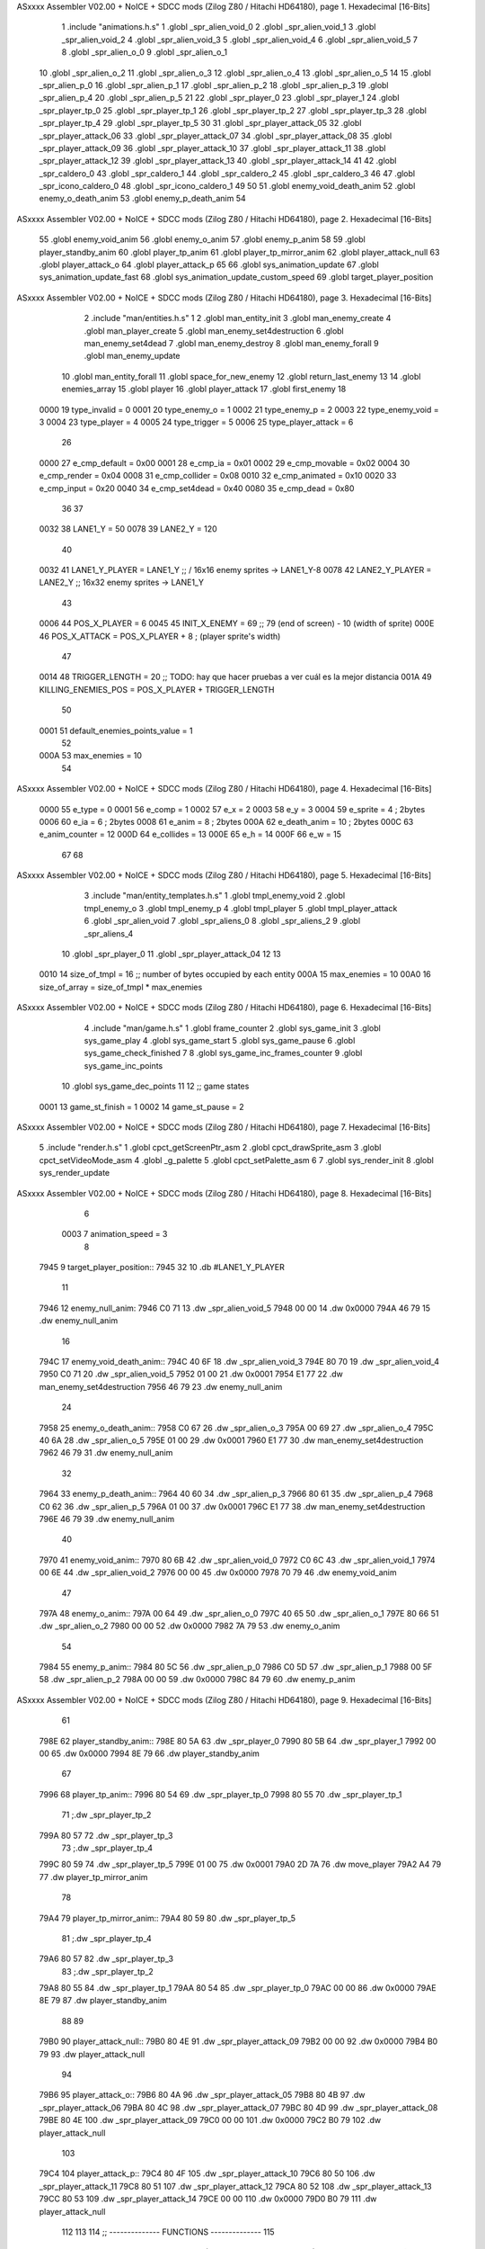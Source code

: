 ASxxxx Assembler V02.00 + NoICE + SDCC mods  (Zilog Z80 / Hitachi HD64180), page 1.
Hexadecimal [16-Bits]



                              1 .include "animations.h.s"
                              1 .globl _spr_alien_void_0
                              2 .globl _spr_alien_void_1
                              3 .globl _spr_alien_void_2
                              4 .globl _spr_alien_void_3
                              5 .globl _spr_alien_void_4
                              6 .globl _spr_alien_void_5
                              7 
                              8 .globl _spr_alien_o_0
                              9 .globl _spr_alien_o_1
                             10 .globl _spr_alien_o_2
                             11 .globl _spr_alien_o_3
                             12 .globl _spr_alien_o_4
                             13 .globl _spr_alien_o_5
                             14 
                             15 .globl _spr_alien_p_0
                             16 .globl _spr_alien_p_1
                             17 .globl _spr_alien_p_2
                             18 .globl _spr_alien_p_3
                             19 .globl _spr_alien_p_4
                             20 .globl _spr_alien_p_5
                             21 
                             22 .globl _spr_player_0
                             23 .globl _spr_player_1
                             24 .globl _spr_player_tp_0
                             25 .globl _spr_player_tp_1
                             26 .globl _spr_player_tp_2
                             27 .globl _spr_player_tp_3
                             28 .globl _spr_player_tp_4
                             29 .globl _spr_player_tp_5
                             30 
                             31 .globl _spr_player_attack_05
                             32 .globl _spr_player_attack_06
                             33 .globl _spr_player_attack_07
                             34 .globl _spr_player_attack_08
                             35 .globl _spr_player_attack_09
                             36 .globl _spr_player_attack_10
                             37 .globl _spr_player_attack_11
                             38 .globl _spr_player_attack_12
                             39 .globl _spr_player_attack_13
                             40 .globl _spr_player_attack_14
                             41 
                             42 .globl _spr_caldero_0
                             43 .globl _spr_caldero_1
                             44 .globl _spr_caldero_2
                             45 .globl _spr_caldero_3
                             46 
                             47 .globl _spr_icono_caldero_0
                             48 .globl _spr_icono_caldero_1
                             49 
                             50 
                             51 .globl enemy_void_death_anim
                             52 .globl enemy_o_death_anim
                             53 .globl enemy_p_death_anim
                             54 
ASxxxx Assembler V02.00 + NoICE + SDCC mods  (Zilog Z80 / Hitachi HD64180), page 2.
Hexadecimal [16-Bits]



                             55 .globl enemy_void_anim
                             56 .globl enemy_o_anim
                             57 .globl enemy_p_anim
                             58 
                             59 .globl player_standby_anim
                             60 .globl player_tp_anim
                             61 .globl player_tp_mirror_anim
                             62 .globl player_attack_null
                             63 .globl player_attack_o
                             64 .globl player_attack_p
                             65 
                             66 .globl sys_animation_update
                             67 .globl sys_animation_update_fast
                             68 .globl sys_animation_update_custom_speed
                             69 .globl target_player_position
ASxxxx Assembler V02.00 + NoICE + SDCC mods  (Zilog Z80 / Hitachi HD64180), page 3.
Hexadecimal [16-Bits]



                              2 .include "man/entities.h.s"
                              1 
                              2 .globl man_entity_init
                              3 .globl man_enemy_create
                              4 .globl man_player_create
                              5 .globl man_enemy_set4destruction
                              6 .globl man_enemy_set4dead
                              7 .globl man_enemy_destroy
                              8 .globl man_enemy_forall
                              9 .globl man_enemy_update
                             10 .globl man_entity_forall
                             11 .globl space_for_new_enemy
                             12 .globl return_last_enemy
                             13 
                             14 .globl enemies_array
                             15 .globl player
                             16 .globl player_attack
                             17 .globl first_enemy
                             18 
                     0000    19 type_invalid        =   0
                     0001    20 type_enemy_o        =   1
                     0002    21 type_enemy_p        =   2
                     0003    22 type_enemy_void     =   3
                     0004    23 type_player         =   4
                     0005    24 type_trigger        =   5
                     0006    25 type_player_attack  =   6
                             26 
                     0000    27 e_cmp_default   =   0x00
                     0001    28 e_cmp_ia        =   0x01
                     0002    29 e_cmp_movable   =   0x02
                     0004    30 e_cmp_render    =   0x04
                     0008    31 e_cmp_collider  =   0x08
                     0010    32 e_cmp_animated  =   0x10
                     0020    33 e_cmp_input     =   0x20
                     0040    34 e_cmp_set4dead  =   0x40
                     0080    35 e_cmp_dead      =   0x80
                             36 
                             37 
                     0032    38 LANE1_Y = 50
                     0078    39 LANE2_Y = 120
                             40 
                     0032    41 LANE1_Y_PLAYER = LANE1_Y ;; / 16x16 enemy sprites -> LANE1_Y-8
                     0078    42 LANE2_Y_PLAYER = LANE2_Y ;; \ 16x32 enemy sprites -> LANE1_Y
                             43 
                     0006    44 POS_X_PLAYER = 6
                     0045    45 INIT_X_ENEMY = 69 ;; 79 (end of screen) - 10 (width of sprite)
                     000E    46 POS_X_ATTACK = POS_X_PLAYER + 8 ; (player sprite's width)
                             47 
                     0014    48 TRIGGER_LENGTH = 20 ;; TODO: hay que hacer pruebas a ver cuál es la mejor distancia
                     001A    49 KILLING_ENEMIES_POS = POS_X_PLAYER + TRIGGER_LENGTH
                             50 
                     0001    51 default_enemies_points_value = 1
                             52 
                     000A    53 max_enemies = 10
                             54 
ASxxxx Assembler V02.00 + NoICE + SDCC mods  (Zilog Z80 / Hitachi HD64180), page 4.
Hexadecimal [16-Bits]



                     0000    55 e_type          = 0
                     0001    56 e_comp          = 1
                     0002    57 e_x             = 2
                     0003    58 e_y             = 3
                     0004    59 e_sprite        = 4  ; 2bytes
                     0006    60 e_ia            = 6  ; 2bytes
                     0008    61 e_anim          = 8  ; 2bytes
                     000A    62 e_death_anim    = 10 ; 2bytes
                     000C    63 e_anim_counter  = 12
                     000D    64 e_collides      = 13
                     000E    65 e_h             = 14
                     000F    66 e_w             = 15
                             67 
                             68 
ASxxxx Assembler V02.00 + NoICE + SDCC mods  (Zilog Z80 / Hitachi HD64180), page 5.
Hexadecimal [16-Bits]



                              3 .include "man/entity_templates.h.s"
                              1 .globl tmpl_enemy_void
                              2 .globl tmpl_enemy_o
                              3 .globl tmpl_enemy_p
                              4 .globl tmpl_player
                              5 .globl tmpl_player_attack
                              6 .globl _spr_alien_void
                              7 .globl _spr_aliens_0
                              8 .globl _spr_aliens_2
                              9 .globl _spr_aliens_4
                             10 .globl _spr_player_0
                             11 .globl _spr_player_attack_04
                             12 
                             13 
                     0010    14 size_of_tmpl = 16 ;; number of bytes occupied by each entity
                     000A    15 max_enemies = 10
                     00A0    16 size_of_array = size_of_tmpl * max_enemies
ASxxxx Assembler V02.00 + NoICE + SDCC mods  (Zilog Z80 / Hitachi HD64180), page 6.
Hexadecimal [16-Bits]



                              4 .include "man/game.h.s"
                              1 .globl frame_counter
                              2 .globl sys_game_init
                              3 .globl sys_game_play
                              4 .globl sys_game_start
                              5 .globl sys_game_pause
                              6 .globl sys_game_check_finished
                              7 
                              8 .globl sys_game_inc_frames_counter
                              9 .globl sys_game_inc_points
                             10 .globl sys_game_dec_points
                             11 
                             12 ;; game states
                     0001    13 game_st_finish  = 1
                     0002    14 game_st_pause   = 2
ASxxxx Assembler V02.00 + NoICE + SDCC mods  (Zilog Z80 / Hitachi HD64180), page 7.
Hexadecimal [16-Bits]



                              5 .include "render.h.s"
                              1 .globl cpct_getScreenPtr_asm
                              2 .globl cpct_drawSprite_asm
                              3 .globl cpct_setVideoMode_asm
                              4 .globl _g_palette
                              5 .globl cpct_setPalette_asm
                              6 
                              7 .globl sys_render_init
                              8 .globl sys_render_update
ASxxxx Assembler V02.00 + NoICE + SDCC mods  (Zilog Z80 / Hitachi HD64180), page 8.
Hexadecimal [16-Bits]



                              6 
                     0003     7 animation_speed = 3
                              8 
   7945                       9 target_player_position::
   7945 32                   10     .db #LANE1_Y_PLAYER
                             11 
   7946                      12 enemy_null_anim:
   7946 C0 71                13     .dw _spr_alien_void_5 
   7948 00 00                14     .dw 0x0000
   794A 46 79                15     .dw enemy_null_anim
                             16 
   794C                      17 enemy_void_death_anim::
   794C 40 6F                18     .dw _spr_alien_void_3 
   794E 80 70                19     .dw _spr_alien_void_4 
   7950 C0 71                20     .dw _spr_alien_void_5 
   7952 01 00                21     .dw 0x0001
   7954 E1 77                22     .dw man_enemy_set4destruction
   7956 46 79                23     .dw enemy_null_anim
                             24 
   7958                      25 enemy_o_death_anim::
   7958 C0 67                26     .dw _spr_alien_o_3 
   795A 00 69                27     .dw _spr_alien_o_4 
   795C 40 6A                28     .dw _spr_alien_o_5 
   795E 01 00                29     .dw 0x0001
   7960 E1 77                30     .dw man_enemy_set4destruction
   7962 46 79                31     .dw enemy_null_anim
                             32 
   7964                      33 enemy_p_death_anim::
   7964 40 60                34     .dw _spr_alien_p_3 
   7966 80 61                35     .dw _spr_alien_p_4 
   7968 C0 62                36     .dw _spr_alien_p_5 
   796A 01 00                37     .dw 0x0001
   796C E1 77                38     .dw man_enemy_set4destruction
   796E 46 79                39     .dw enemy_null_anim
                             40 
   7970                      41 enemy_void_anim::
   7970 80 6B                42     .dw _spr_alien_void_0
   7972 C0 6C                43     .dw _spr_alien_void_1
   7974 00 6E                44     .dw _spr_alien_void_2
   7976 00 00                45     .dw 0x0000
   7978 70 79                46     .dw enemy_void_anim
                             47 
   797A                      48 enemy_o_anim::
   797A 00 64                49     .dw _spr_alien_o_0
   797C 40 65                50     .dw _spr_alien_o_1
   797E 80 66                51     .dw _spr_alien_o_2
   7980 00 00                52     .dw 0x0000
   7982 7A 79                53     .dw enemy_o_anim
                             54 
   7984                      55 enemy_p_anim::
   7984 80 5C                56     .dw _spr_alien_p_0
   7986 C0 5D                57     .dw _spr_alien_p_1
   7988 00 5F                58     .dw _spr_alien_p_2
   798A 00 00                59     .dw 0x0000
   798C 84 79                60     .dw enemy_p_anim
ASxxxx Assembler V02.00 + NoICE + SDCC mods  (Zilog Z80 / Hitachi HD64180), page 9.
Hexadecimal [16-Bits]



                             61 
   798E                      62 player_standby_anim::
   798E 80 5A                63     .dw _spr_player_0
   7990 80 5B                64     .dw _spr_player_1
   7992 00 00                65     .dw 0x0000
   7994 8E 79                66     .dw player_standby_anim
                             67 
   7996                      68 player_tp_anim::
   7996 80 54                69     .dw _spr_player_tp_0
   7998 80 55                70     .dw _spr_player_tp_1
                             71     ;.dw _spr_player_tp_2
   799A 80 57                72     .dw _spr_player_tp_3
                             73     ;.dw _spr_player_tp_4
   799C 80 59                74     .dw _spr_player_tp_5
   799E 01 00                75     .dw 0x0001
   79A0 2D 7A                76     .dw move_player
   79A2 A4 79                77     .dw player_tp_mirror_anim
                             78 
   79A4                      79 player_tp_mirror_anim::
   79A4 80 59                80     .dw _spr_player_tp_5
                             81     ;.dw _spr_player_tp_4
   79A6 80 57                82     .dw _spr_player_tp_3
                             83     ;.dw _spr_player_tp_2
   79A8 80 55                84     .dw _spr_player_tp_1
   79AA 80 54                85     .dw _spr_player_tp_0
   79AC 00 00                86     .dw 0x0000
   79AE 8E 79                87     .dw player_standby_anim
                             88 
                             89 
   79B0                      90 player_attack_null::
   79B0 80 4E                91     .dw _spr_player_attack_09
   79B2 00 00                92     .dw 0x0000
   79B4 B0 79                93     .dw player_attack_null
                             94 
   79B6                      95 player_attack_o::
   79B6 80 4A                96     .dw _spr_player_attack_05
   79B8 80 4B                97     .dw _spr_player_attack_06
   79BA 80 4C                98     .dw _spr_player_attack_07
   79BC 80 4D                99     .dw _spr_player_attack_08
   79BE 80 4E               100     .dw _spr_player_attack_09
   79C0 00 00               101     .dw 0x0000
   79C2 B0 79               102     .dw player_attack_null
                            103 
   79C4                     104 player_attack_p::
   79C4 80 4F               105     .dw _spr_player_attack_10
   79C6 80 50               106     .dw _spr_player_attack_11
   79C8 80 51               107     .dw _spr_player_attack_12
   79CA 80 52               108     .dw _spr_player_attack_13
   79CC 80 53               109     .dw _spr_player_attack_14
   79CE 00 00               110     .dw 0x0000
   79D0 B0 79               111     .dw player_attack_null
                            112 
                            113 
                            114 ;; -------------- FUNCTIONS --------------
                            115 
ASxxxx Assembler V02.00 + NoICE + SDCC mods  (Zilog Z80 / Hitachi HD64180), page 10.
Hexadecimal [16-Bits]



                            116 ;; allows to update an animation choosing the updating speed
                            117 ;; Input:
                            118 ;;      B = updating speed (1, 3, 7 ...)
   79D2                     119 sys_animation_update_custom_speed::
   79D2 3A 9F 78      [13]  120     ld      a, (frame_counter)
   79D5 A0            [ 4]  121     and     b
   79D6 C0            [11]  122     ret     nz
   79D7 18 06         [12]  123     jr      sys_animation_update_fast
                            124     
                            125 ;; Input:
                            126 ;;      IX = entity to update its animation
   79D9                     127 sys_animation_update::
                            128 
   79D9 3A 9F 78      [13]  129     ld      a, (frame_counter)
   79DC E6 03         [ 7]  130     and     #animation_speed
   79DE C0            [11]  131     ret     nz
                            132 
                            133 ;; updates the animation at real speed
                            134 ;; Input:
                            135 ;;      IX = entity to update its animation
   79DF                     136 sys_animation_update_fast::
                            137     ;; Increments anim_counter
   79DF DD 7E 0C      [19]  138     ld a, e_anim_counter(ix)
   79E2 3C            [ 4]  139     inc a
   79E3 DD 77 0C      [19]  140     ld e_anim_counter(ix), a
                            141 
                            142     ;; Saves animation in hl
   79E6 DD 6E 08      [19]  143     ld l, e_anim(ix)
   79E9 DD 66 09      [19]  144     ld h, e_anim+1(ix)
   79EC 87            [ 4]  145     add a
   79ED 85            [ 4]  146     add l
   79EE 30 01         [12]  147     jr nc, _no_carry
   79F0 24            [ 4]  148     inc h
   79F1                     149  _no_carry:
   79F1 6F            [ 4]  150     ld l, a
                            151     ;; Saves the next sprite in DE
   79F2 5E            [ 7]  152     ld e, (hl)
   79F3 23            [ 6]  153     inc hl
   79F4 56            [ 7]  154     ld d, (hl)
                            155 
                            156     ;; --Checks end of animation--
   79F5 7A            [ 4]  157     ld a, d
   79F6 FE 00         [ 7]  158     cp #0
   79F8 20 14         [12]  159     jr nz, _next_sprite
                            160 
                            161     ;; checks type of animation
                            162     ;; execute function or not
   79FA 7B            [ 4]  163     ld a, e
   79FB FE 00         [ 7]  164     cp #0
   79FD 28 16         [12]  165     jr z, _end_of_animation
   79FF 7B            [ 4]  166     ld a, e
   7A00 FE 01         [ 7]  167     cp #1
   7A02 28 1B         [12]  168     jr z, _execute_function
                            169 
   7A04                     170  _next_anim:
ASxxxx Assembler V02.00 + NoICE + SDCC mods  (Zilog Z80 / Hitachi HD64180), page 11.
Hexadecimal [16-Bits]



                            171     ;; de -> next anim pointer
   7A04 DD 73 08      [19]  172     ld e_anim  (ix), e
   7A07 DD 72 09      [19]  173     ld e_anim+1(ix), d
   7A0A EB            [ 4]  174     ex de, hl
   7A0B 5E            [ 7]  175     ld e, (hl)
   7A0C 23            [ 6]  176     inc hl
   7A0D 56            [ 7]  177     ld d, (hl)
                            178     ;; de -> next sprite
   7A0E                     179  _next_sprite:
   7A0E DD 73 04      [19]  180     ld e_sprite  (ix), e
   7A11 DD 72 05      [19]  181     ld e_sprite+1(ix), d
   7A14 C9            [10]  182     ret
                            183 
   7A15                     184  _end_of_animation:
   7A15 DD 36 0C 00   [19]  185     ld e_anim_counter(ix), #0
   7A19 23            [ 6]  186     inc hl
                            187 
                            188     ;; hl -> next anim pointer
   7A1A 5E            [ 7]  189     ld e, (hl)
   7A1B 23            [ 6]  190     inc hl
   7A1C 56            [ 7]  191     ld d, (hl)
                            192 
                            193     ; ex de, hl
                            194 
                            195     ; ;; hl -> next anim
                            196     ; ld e, (hl)
                            197     ; inc hl
                            198     ; ld d, (hl)
                            199 
   7A1D 18 E5         [12]  200     jr _next_anim
                            201 
   7A1F                     202  _execute_function:
   7A1F 23            [ 6]  203     inc hl
   7A20 5E            [ 7]  204     ld e, (hl)
   7A21 23            [ 6]  205     inc hl
   7A22 56            [ 7]  206     ld d, (hl)
   7A23 EB            [ 4]  207     ex de, hl
                            208     
   7A24 22 28 7A      [16]  209     ld (_func), hl
                     00E3   210     _func = .+1
   7A27 CD 28 7A      [17]  211     call (_func)
                            212 
   7A2A EB            [ 4]  213     ex  de, hl ;;; TODO: comprobar estado de HL y DE
                            214 
   7A2B 18 E8         [12]  215     jr _end_of_animation
                            216 
                            217 
                            218 
                            219 ;; ------------------------------
                            220 
   7A2D                     221 move_player::
   7A2D 3A 45 79      [13]  222     ld      a, (target_player_position)
   7A30 DD 77 03      [19]  223     ld      e_y(ix), a
                            224     ; ld      c, a
                            225     ; push    bc
ASxxxx Assembler V02.00 + NoICE + SDCC mods  (Zilog Z80 / Hitachi HD64180), page 12.
Hexadecimal [16-Bits]



                            226 
   7A33 01 10 00      [10]  227     ld      bc, #size_of_tmpl
   7A36 DD 09         [15]  228     add     ix, bc
   7A38 DD 77 03      [19]  229     ld      e_y (ix), a ;; move the player attack
                            230     ;; player attack
                            231     ; ld      hl, #_spr_player_attack_09
                            232     ; ld      e_sprite+1(ix), h ;; change sprite to erase the attack
                            233     ; ld      e_sprite  (ix), l
                            234     ; call    sys_render_update
                            235     ; pop     bc
                            236     ; ld      e_y (ix), c ;; move the player attack
   7A3B 01 F0 FF      [10]  237     ld      bc, #-size_of_tmpl
   7A3E DD 09         [15]  238     add     ix, bc
                            239 
   7A40 C9            [10]  240     ret 
                            241 

